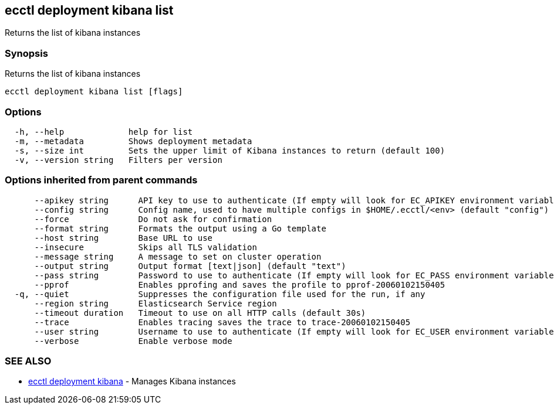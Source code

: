[#ecctl_deployment_kibana_list]
== ecctl deployment kibana list

Returns the list of kibana instances

[float]
=== Synopsis

Returns the list of kibana instances

----
ecctl deployment kibana list [flags]
----

[float]
=== Options

----
  -h, --help             help for list
  -m, --metadata         Shows deployment metadata
  -s, --size int         Sets the upper limit of Kibana instances to return (default 100)
  -v, --version string   Filters per version
----

[float]
=== Options inherited from parent commands

----
      --apikey string      API key to use to authenticate (If empty will look for EC_APIKEY environment variable)
      --config string      Config name, used to have multiple configs in $HOME/.ecctl/<env> (default "config")
      --force              Do not ask for confirmation
      --format string      Formats the output using a Go template
      --host string        Base URL to use
      --insecure           Skips all TLS validation
      --message string     A message to set on cluster operation
      --output string      Output format [text|json] (default "text")
      --pass string        Password to use to authenticate (If empty will look for EC_PASS environment variable)
      --pprof              Enables pprofing and saves the profile to pprof-20060102150405
  -q, --quiet              Suppresses the configuration file used for the run, if any
      --region string      Elasticsearch Service region
      --timeout duration   Timeout to use on all HTTP calls (default 30s)
      --trace              Enables tracing saves the trace to trace-20060102150405
      --user string        Username to use to authenticate (If empty will look for EC_USER environment variable)
      --verbose            Enable verbose mode
----

[float]
=== SEE ALSO

* xref:ecctl_deployment_kibana[ecctl deployment kibana]	 - Manages Kibana instances
